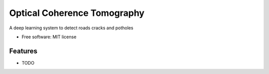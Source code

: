 ============================
Optical Coherence Tomography
============================


.. image:: https://img.shields.io/travis/SkanderSoltani/potholes_detection_system.svg
        :target: https://travis-ci.org/SkanderSoltani/potholes_detection_system

.. image:: https://readthedocs.org/projects/potholes-detection-system/badge/?version=latest
        :target: https://potholes-detection-system.readthedocs.io/en/latest/?badge=latest
        :alt: Documentation Status



.. image:: https://img.shields.io/badge/code%20style-black-000000.svg
    :target: https://github.com/psf/black


A deep learning system to detect roads cracks and potholes


* Free software: MIT license


Features
--------

* TODO

